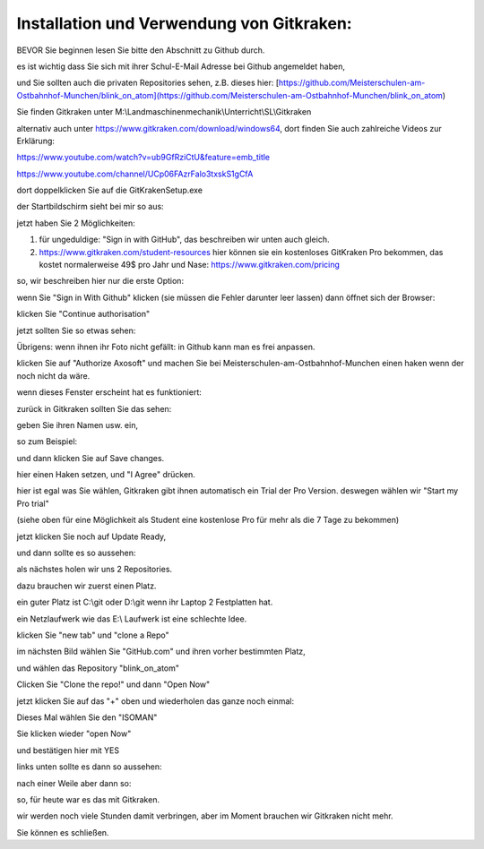 Installation und Verwendung von Gitkraken:
===================================

BEVOR Sie beginnen lesen Sie bitte den Abschnitt zu Github durch. 

es ist wichtig dass Sie sich mit ihrer Schul-E-Mail Adresse bei Github angemeldet haben,

und Sie sollten auch die privaten Repositories sehen, z.B. dieses hier: [https://github.com/Meisterschulen-am-Ostbahnhof-Munchen/blink_on_atom](https://github.com/Meisterschulen-am-Ostbahnhof-Munchen/blink_on_atom)

Sie finden Gitkraken unter M:\\Landmaschinenmechanik\\Unterricht\\SL\\Gitkraken

alternativ auch unter https://www.gitkraken.com/download/windows64, dort finden Sie auch zahlreiche Videos zur Erklärung:

https://www.youtube.com/watch?v=ub9GfRziCtU&feature=emb_title

https://www.youtube.com/channel/UCp06FAzrFalo3txskS1gCfA

dort doppelklicken Sie auf die GitKrakenSetup.exe

.. image:: https://user-images.githubusercontent.com/69573151/92911576-4ebbfa00-f429-11ea-943a-3d9d0b20ad84.png)

der Startbildschirm sieht bei mir so aus:

.. image:: https://user-images.githubusercontent.com/69573151/92912519-2b457f00-f42a-11ea-8fda-f9aac43a0922.png)

jetzt haben Sie 2 Möglichkeiten:

1.  für ungeduldige: "Sign in with GitHub", das beschreiben wir unten auch gleich.
2.  https://www.gitkraken.com/student-resources hier können sie ein kostenloses GitKraken Pro bekommen, das kostet normalerweise 49$ pro Jahr und Nase: https://www.gitkraken.com/pricing

so, wir beschreiben hier nur die erste Option:

wenn Sie "Sign in With Github" klicken (sie müssen die Fehler darunter leer lassen) dann öffnet sich der Browser:

.. image:: https://user-images.githubusercontent.com/69573151/92913245-e2da9100-f42a-11ea-9c2b-151fbe643ae9.png)

klicken Sie "Continue authorisation"

jetzt sollten Sie so etwas sehen:

.. image:: https://user-images.githubusercontent.com/69573151/92914054-95125880-f42b-11ea-964c-8ced86d4e785.png)

Übrigens: wenn ihnen ihr Foto nicht gefällt: in Github kann man es frei anpassen. 

klicken Sie auf "Authorize Axosoft" und machen Sie bei Meisterschulen-am-Ostbahnhof-Munchen einen haken wenn der noch nicht da wäre.

wenn dieses Fenster erscheint hat es funktioniert:

.. image:: https://user-images.githubusercontent.com/69573151/92914441-ede1f100-f42b-11ea-84c5-3ee23896bacc.png)

zurück in Gitkraken sollten Sie das sehen:

.. image:: https://user-images.githubusercontent.com/69573151/92914589-0c47ec80-f42c-11ea-98f0-ab1d44ed7d9b.png)

geben Sie ihren Namen usw. ein, 

so zum Beispiel:

.. image:: https://user-images.githubusercontent.com/69573151/92914748-35687d00-f42c-11ea-8d83-c42fecd81ef5.png)

und dann klicken Sie auf Save changes.

.. image:: https://user-images.githubusercontent.com/69573151/92914891-5761ff80-f42c-11ea-8d12-4053ea272294.png)

hier einen Haken setzen, und "I Agree" drücken. 

.. image:: https://user-images.githubusercontent.com/69573151/92915187-9bed9b00-f42c-11ea-9a75-a33c46bf9cf3.png)

hier ist egal was Sie wählen, Gitkraken gibt ihnen automatisch ein Trial der Pro Version. deswegen wählen wir "Start my Pro trial"

(siehe oben für eine Möglichkeit als Student eine kostenlose Pro für mehr als die 7 Tage zu bekommen) 

.. image:: https://user-images.githubusercontent.com/69573151/92915186-9bed9b00-f42c-11ea-97c4-a73093bd4907.png)

jetzt klicken Sie noch auf Update Ready, 

und dann sollte es so aussehen:

.. image:: https://user-images.githubusercontent.com/69573151/92915185-9bed9b00-f42c-11ea-8614-9cdcbe89b6bd.png)

als nächstes holen wir uns 2 Repositories. 

dazu brauchen wir zuerst einen Platz. 

ein guter Platz ist C:\\git oder D:\\git wenn ihr Laptop 2 Festplatten hat. 

ein Netzlaufwerk wie das E:\\ Laufwerk ist eine schlechte Idee. 

klicken Sie "new tab" und "clone a Repo" 

.. image:: https://user-images.githubusercontent.com/69573151/92915673-15858900-f42d-11ea-9a77-5efa4c2d9de1.png)

im nächsten Bild wählen Sie "GitHub.com" und ihren vorher bestimmten Platz, 

und wählen das Repository "blink\_on\_atom"

.. image:: https://user-images.githubusercontent.com/69573151/92915929-52ea1680-f42d-11ea-98d3-a6076c28c563.png)

Clicken Sie "Clone the repo!" und dann "Open Now" 

.. image:: https://user-images.githubusercontent.com/69573151/92916063-744b0280-f42d-11ea-9c8a-784a4c2f3923.png)

jetzt klicken Sie auf das "+" oben und wiederholen das ganze noch einmal:

.. image:: https://user-images.githubusercontent.com/69573151/92916437-c8ee7d80-f42d-11ea-904a-18f895ee3d3d.png)

.. image:: https://user-images.githubusercontent.com/69573151/92916507-df94d480-f42d-11ea-908e-1744bc39745a.png)

Dieses Mal wählen Sie den "ISOMAN" 

Sie klicken wieder "open Now" 

und bestätigen hier mit YES

.. image:: https://user-images.githubusercontent.com/69573151/92916690-081cce80-f42e-11ea-9674-ae7c4265562a.png)

links unten sollte es dann so aussehen:

.. image:: https://user-images.githubusercontent.com/69573151/92916803-22ef4300-f42e-11ea-8588-4b811f4a2519.png)

nach einer Weile aber dann so: 

.. image:: https://user-images.githubusercontent.com/69573151/92916952-4c0fd380-f42e-11ea-895b-46522bc8d9f6.png)

so, für heute war es das mit Gitkraken. 

wir werden noch viele Stunden damit verbringen, aber im Moment brauchen wir Gitkraken nicht mehr. 

Sie können es schließen.